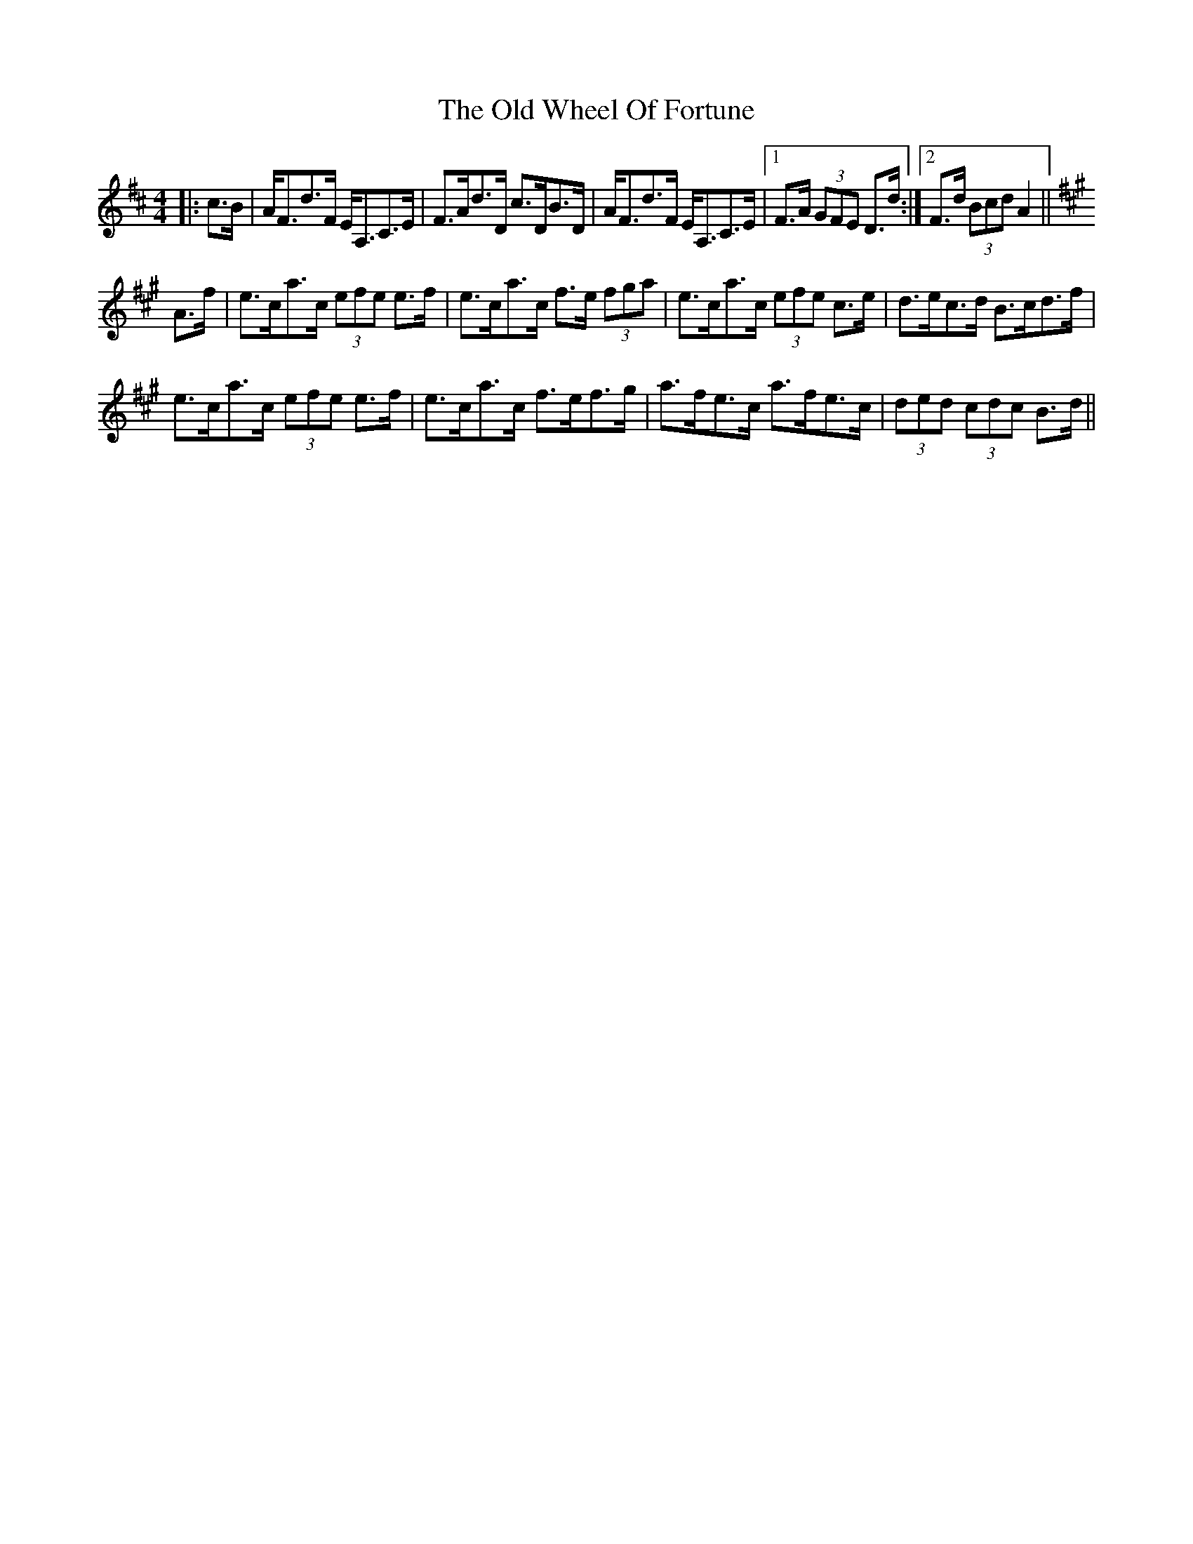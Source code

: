 X: 30452
T: Old Wheel Of Fortune, The
R: strathspey
M: 4/4
K: Dmajor
|:c>B|A<Fd>F E<A,C>E|F>Ad>D c>DB>D|A<Fd>F E<A,C>E|1 F>A (3GFE D>d:|2 F>d (3Bcd A2||
K: Amaj
A>f|e>ca>c (3efe e>f|e>ca>c f>e (3fga|e>ca>c (3efe c>e|d>ec>d B>cd>f|
e>ca>c (3efe e>f|e>ca>c f>ef>g|a>fe>c a>fe>c|(3ded (3cdc B>d||

